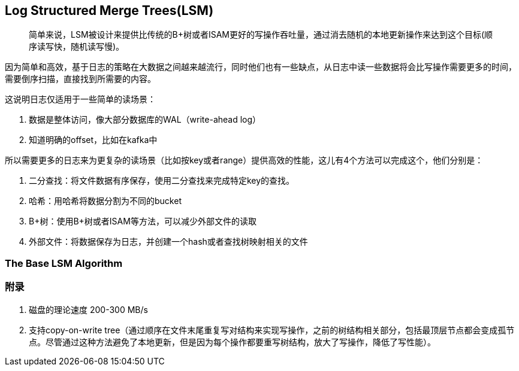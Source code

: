 == Log Structured Merge Trees(LSM)

> 简单来说，LSM被设计来提供比传统的B+树或者ISAM更好的写操作吞吐量，通过消去随机的本地更新操作来达到这个目标(顺序读写快，随机读写慢)。

因为简单和高效，基于日志的策略在大数据之间越来越流行，同时他们也有一些缺点，从日志中读一些数据将会比写操作需要更多的时间，需要倒序扫描，直接找到所需要的内容。

这说明日志仅适用于一些简单的读场景：

. 数据是整体访问，像大部分数据库的WAL（write-ahead log）
. 知道明确的offset，比如在kafka中

所以需要更多的日志来为更复杂的读场景（比如按key或者range）提供高效的性能，这儿有4个方法可以完成这个，他们分别是：

. 二分查找：将文件数据有序保存，使用二分查找来完成特定key的查找。
. 哈希：用哈希将数据分割为不同的bucket
. B+树：使用B+树或者ISAM等方法，可以减少外部文件的读取
. 外部文件：将数据保存为日志，并创建一个hash或者查找树映射相关的文件

=== The Base LSM Algorithm



### 附录

. 磁盘的理论速度 200-300 MB/s
. 支持copy-on-write tree（通过顺序在文件末尾重复写对结构来实现写操作，之前的树结构相关部分，包括最顶层节点都会变成孤节点。尽管通过这种方法避免了本地更新，但是因为每个操作都要重写树结构，放大了写操作，降低了写性能）。
